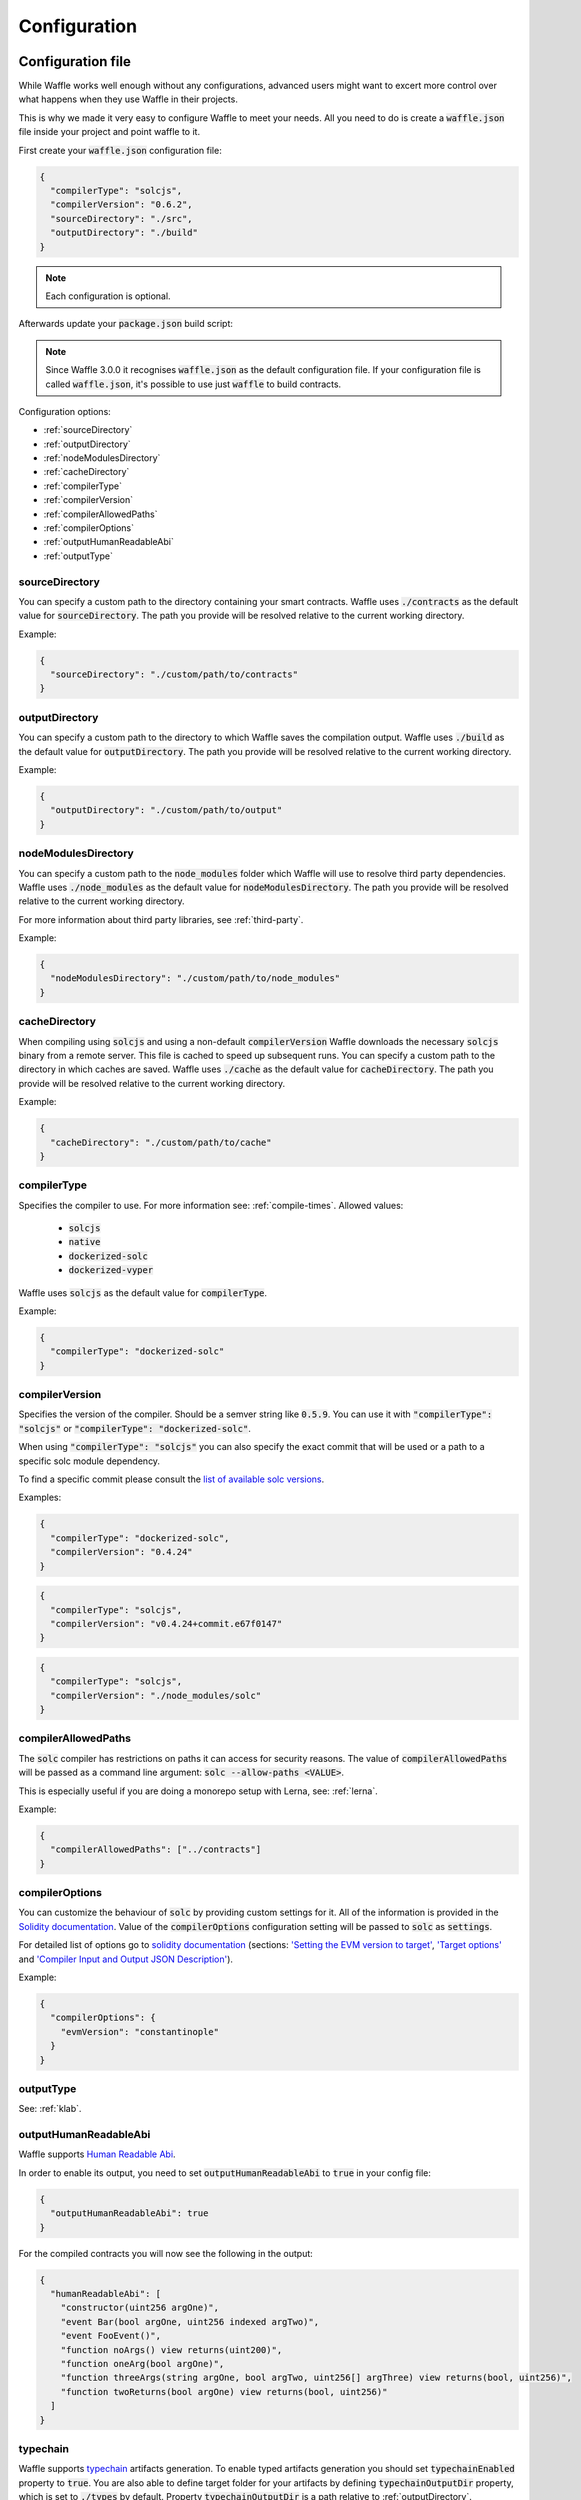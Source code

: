 .. _configuration:

Configuration
=============

Configuration file
------------------

While Waffle works well enough without any configurations, advanced users might
want to excert more control over what happens when they use Waffle in their
projects.

This is why we made it very easy to configure Waffle to meet your needs. All
you need to do is create a :code:`waffle.json` file inside your project and
point waffle to it.

First create your :code:`waffle.json` configuration file:

.. code-block:: json

  {
    "compilerType": "solcjs",
    "compilerVersion": "0.6.2",
    "sourceDirectory": "./src",
    "outputDirectory": "./build"
  }

.. note::

  Each configuration is optional.

Afterwards update your :code:`package.json` build script:

.. note::

  Since Waffle 3.0.0 it recognises :code:`waffle.json` as the default configuration file. If your configuration file is called
  :code:`waffle.json`, it's possible to use just :code:`waffle` to build contracts.

.. tabs::

  .. group-tab:: Waffle 3.0.0

    .. code-block:: json

      {
        "scripts": {
          "build": "waffle"
        }
      }

  .. group-tab:: Waffle 2.5.0

    .. code-block:: json

      {
        "scripts": {
          "build": "waffle waffle.json"
        }
      }


Configuration options:

- :ref:`sourceDirectory`
- :ref:`outputDirectory`
- :ref:`nodeModulesDirectory`
- :ref:`cacheDirectory`
- :ref:`compilerType`
- :ref:`compilerVersion`
- :ref:`compilerAllowedPaths`
- :ref:`compilerOptions`
- :ref:`outputHumanReadableAbi`
- :ref:`outputType`

.. _sourceDirectory:

sourceDirectory
^^^^^^^^^^^^^^^

You can specify a custom path to the directory containing your smart contracts.
Waffle uses :code:`./contracts` as the default value for :code:`sourceDirectory`.
The path you provide will be resolved relative to the current working directory.

Example:

.. code-block:: json

  {
    "sourceDirectory": "./custom/path/to/contracts"
  }

.. _outputDirectory:

outputDirectory
^^^^^^^^^^^^^^^

You can specify a custom path to the directory to which Waffle saves the
compilation output. Waffle uses :code:`./build` as the default value for
:code:`outputDirectory`. The path you provide will be resolved relative to the
current working directory.

Example:

.. code-block:: json

  {
    "outputDirectory": "./custom/path/to/output"
  }

.. _nodeModulesDirectory:

nodeModulesDirectory
^^^^^^^^^^^^^^^^^^^^

You can specify a custom path to the :code:`node_modules` folder which Waffle
will use to resolve third party dependencies. Waffle uses :code:`./node_modules`
as the default value for :code:`nodeModulesDirectory`. The path you provide
will be resolved relative to the current working directory.

For more information about third party libraries, see :ref:`third-party`.

Example:

.. code-block:: json

  {
    "nodeModulesDirectory": "./custom/path/to/node_modules"
  }


.. _cacheDirectory:

cacheDirectory
^^^^^^^^^^^^^^

When compiling using :code:`solcjs` and using a non-default :code:`compilerVersion`
Waffle downloads the necessary :code:`solcjs` binary from a remote server. This file
is cached to speed up subsequent runs. You can specify a custom path to the directory
in which caches are saved. Waffle uses :code:`./cache` as the default value for
:code:`cacheDirectory`. The path you provide will be resolved relative to the current
working directory.

Example:

.. code-block:: json

  {
    "cacheDirectory": "./custom/path/to/cache"
  }



.. _compilerType:

compilerType
^^^^^^^^^^^^

Specifies the compiler to use. For more information see: :ref:`compile-times`.
Allowed values:

  - :code:`solcjs`
  - :code:`native`
  - :code:`dockerized-solc`
  - :code:`dockerized-vyper`

Waffle uses :code:`solcjs` as the default value for
:code:`compilerType`.

Example:

.. code-block:: json

  {
    "compilerType": "dockerized-solc"
  }


.. _compilerVersion:

compilerVersion
^^^^^^^^^^^^^^^

Specifies the version of the compiler. Should be a semver string like
:code:`0.5.9`. You can use it with :code:`"compilerType": "solcjs"` or
:code:`"compilerType": "dockerized-solc"`.

When using :code:`"compilerType": "solcjs"` you can also specify the exact
commit that will be used or a path to a specific solc module dependency.

To find a specific commit please consult the `list of available solc versions <https://ethereum.github.io/solc-bin/bin/list.json>`__.

Examples:

.. code-block:: json

  {
    "compilerType": "dockerized-solc",
    "compilerVersion": "0.4.24"
  }

.. code-block:: json

  {
    "compilerType": "solcjs",
    "compilerVersion": "v0.4.24+commit.e67f0147"
  }

.. code-block:: json

  {
    "compilerType": "solcjs",
    "compilerVersion": "./node_modules/solc"
  }

.. _compilerAllowedPaths:

compilerAllowedPaths
^^^^^^^^^^^^^^^^^^^^

The :code:`solc` compiler has restrictions on paths it can access for security
reasons. The value of :code:`compilerAllowedPaths` will be passed as a command
line argument: :code:`solc --allow-paths <VALUE>`.

This is especially useful if you are doing a monorepo setup with Lerna,
see: :ref:`lerna`.

Example:

.. code-block:: json

  {
    "compilerAllowedPaths": ["../contracts"]
  }


.. _compilerOptions:

compilerOptions
^^^^^^^^^^^^^^^

You can customize the behaviour of :code:`solc` by providing custom settings for
it. All of the information is provided in the `Solidity documentation <https://solidity.readthedocs.io/en/v0.5.12/using-the-compiler.html#input-description>`__. Value of the :code:`compilerOptions`
configuration setting will be passed to :code:`solc` as :code:`settings`.

For detailed list of options go to
`solidity documentation <https://solidity.readthedocs.io/en/v0.5.1/using-the-compiler.html#using-the-compiler>`_
(sections: `'Setting the EVM version to target' <https://solidity.readthedocs.io/en/v0.5.1/using-the-compiler.html#setting-the-evm-version-to-target>`_,
`'Target options' <https://solidity.readthedocs.io/en/v0.5.1/using-the-compiler.html#target-options>`_ and `'Compiler Input and Output JSON Description' <https://solidity.readthedocs.io/en/v0.5.1/using-the-compiler.html#compiler-input-and-output-json-description>`_).

Example:

.. code-block:: json

  {
    "compilerOptions": {
      "evmVersion": "constantinople"
    }
  }

.. _outputType:

outputType
^^^^^^^^^^

See: :ref:`klab`.

.. _outputHumanReadableAbi:

outputHumanReadableAbi
^^^^^^^^^^^^^^^^^^^^^^

Waffle supports `Human Readable Abi <https://blog.ricmoo.com/human-readable-contract-abis-in-ethers-js-141902f4d917>`__.

In order to enable its output, you need to set :code:`outputHumanReadableAbi` to :code:`true` in your config file:

.. code-block:: json

  {
    "outputHumanReadableAbi": true
  }

For the compiled contracts you will now see the following in the output:

.. code-block:: json

  {
    "humanReadableAbi": [
      "constructor(uint256 argOne)",
      "event Bar(bool argOne, uint256 indexed argTwo)",
      "event FooEvent()",
      "function noArgs() view returns(uint200)",
      "function oneArg(bool argOne)",
      "function threeArgs(string argOne, bool argTwo, uint256[] argThree) view returns(bool, uint256)",
      "function twoReturns(bool argOne) view returns(bool, uint256)"
    ]
  }


typechain
^^^^^^^^^

Waffle supports `typechain <https://github.com/ethereum-ts/TypeChain>`__ artifacts generation.
To enable typed artifacts generation you should set :code:`typechainEnabled` property to :code:`true`.
You are also able to define target folder for your artifacts by defining :code:`typechainOutputDir` property, which is set to :code:`./types` by default.
Property :code:`typechainOutputDir` is a path relative to :ref:`outputDirectory`.

Example:

.. code-block:: json

  {
    "typechainEnabled": true,
    "typechainOutputDir": "typechain"
  }


Other configuration file formats
--------------------------------

Waffle supports the following configuration file formats:

*JSON*:

.. code-block:: json

  {
    "sourceDirectory": "./src/contracts",
  }

*JavaScript*:

.. code-block:: ts

  module.exports = {
    sourceDirectory: './src/contracts'
  }

The configuration can even be a promise

.. code-block:: ts

  module.exports = Promise.resolve({
    sourceDirectory: './src/contracts'
  })

.. hint::
  This is a powerful feature if you want to asynchronously load different compliation configurations
  in different environments.
  For example, you can use native solc in CI for faster compilation, while deciding the exact
  solc-js version locally based on the contract versions being used. Since many of those operations
  are asynchronous, you'll most likely be returning a Promise to waffle to handle.

Setting Solidity compiler version
---------------------------------

See :ref:`compilerVersion`.

Usage with Truffle
------------------

Waffle output should be compatible with Truffle by default.

Custom compiler options
-----------------------

See :ref:`compilerOptions`.

.. _klab:

KLAB compatibility
------------------

The default compilation process is not compatible with KLAB
(a formal verification tool, see: https://github.com/dapphub/klab). To compile contracts to work with KLAB one must:

1. Set appropriate compiler options, i.e.:

.. code-block:: ts

  compilerOptions: {
    outputSelection: {
      "*": {
        "*": [ "evm.bytecode.object", "evm.deployedBytecode.object",
               "abi" ,
               "evm.bytecode.sourceMap", "evm.deployedBytecode.sourceMap" ],

        "": [ "ast" ]
      },
    }
  }


2. Set appropriate output type. We support two types: one (default) generates a single file for each contract
and the other (KLAB friendly) generates one file (Combined-Json.json) combining all contracts. The latter type does not meet
(in contrary to the first one) all official solidity standards since KLAB requirements are slightly modified.
Set the output in the config file:


Possible options are:

- `'multiple'`: a single file for each contract;
- `'combined'`: one KLAB friendly file;
- `'all'`: generates both above outputs;
- `'minimal'`: a single file for each contract with minimal information (just abi and bytecode).

.. note::

  `'minimal'` option was introduced in Waffle 3.0.0.

.. code-block:: json

  {
    "outputType": "combined"
  }

An example of full KLAB friendly config file:

.. code-block:: ts

  module.exports = {
    compilerType: process.env.WAFFLE_COMPILER,
    outputType: 'all',
    compilerOptions: {
      outputSelection: {
        "*": {
          "*": [ "evm.bytecode.object", "evm.deployedBytecode.object",
                 "abi" ,
                 "evm.bytecode.sourceMap", "evm.deployedBytecode.sourceMap" ],

          "": [ "ast" ]
        },
     }
   }
  };

.. _monorepo:

Monorepo
--------
Waffle works well with mono-repositories. It is enough to set up a common :code:`nodeModulesDirectory` in the configuration file to make it work.
We recommend using `yarn workspaces <https://yarnpkg.com/lang/en/docs/workspaces/>`_ and `wsrun <https://github.com/whoeverest/wsrun>`_ for monorepo management.

.. _lerna:

Usage with Lernajs
------------------

Waffle works with `lerna <https://lernajs.io/>`__, but requires additional configuration.
When lerna cross-links npm packages in monorepo, it creates symbolic links to the original catalog.
They lead to sources files located beyond allowed paths. This process breaks compilation with native solc.


If you see the following message in your monorepo setup:

.. code-block:: text

  contracts/Contract.sol:4:1: ParserError: Source ".../monorepo/node_modules/YourProjectContracts/contracts/Contract.sol" not found: File outside of allowed directories.
  import "YourProjectContracts/contracts/Contract.sol";


you probably need to add allowedPath to your waffle configuration.

Assuming you have the following setup:

.. code-block:: text

  /monorepo
    /YourProjectContracts
      /contracts
    /YourProjectDapp
      /contracts

Add to waffle configuration in YourProjectDapp:

.. code-block:: json

  {
    "compilerAllowedPaths": ["../YourProjectContracts"]
  }


That should solve a problem.

Currently Waffle does not support a similar feature for dockerized solc.

